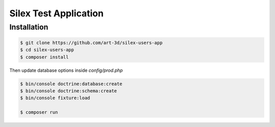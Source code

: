 Silex Test Application
==============

Installation
------------

.. code-block:: console

    $ git clone https://github.com/art-3d/silex-users-app
    $ cd silex-users-app
    $ composer install

Then update database options inside `config/prod.php`

.. code-block:: console

    $ bin/console doctrine:database:create
    $ bin/console doctrine:schema:create
    $ bin/console fixture:load

    $ composer run
